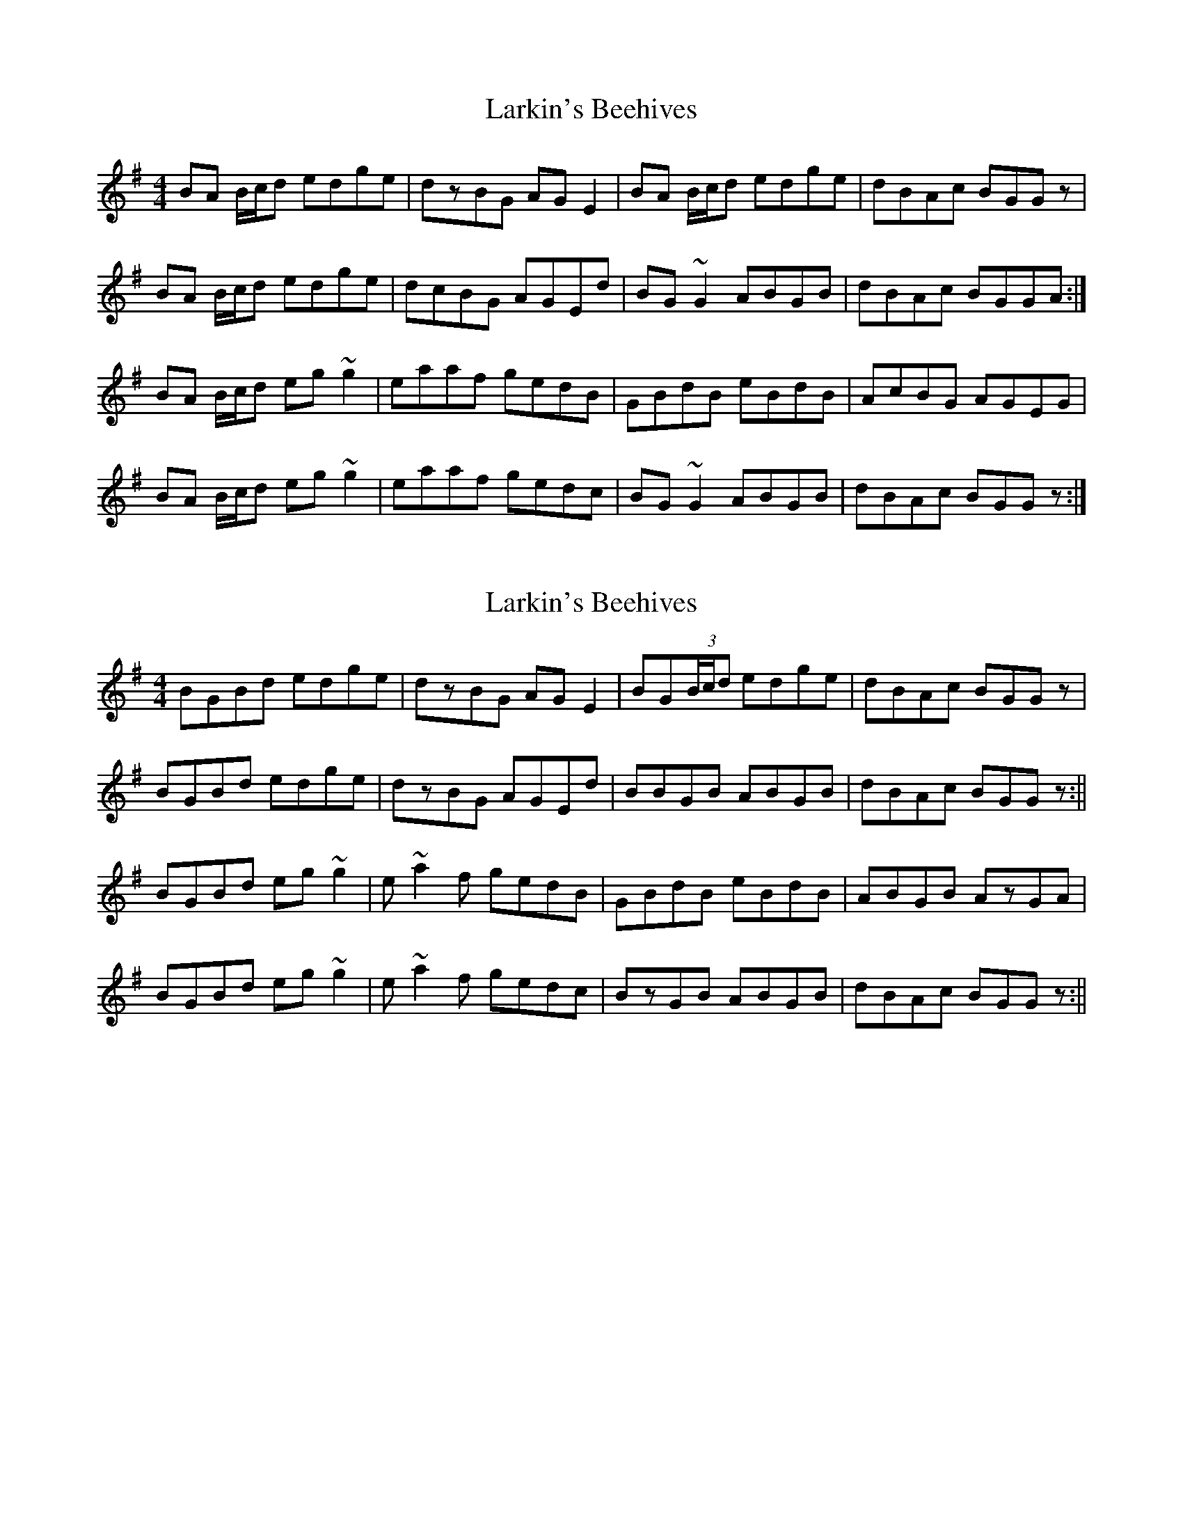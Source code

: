 X: 1
T: Larkin's Beehives
Z: gian marco
S: https://thesession.org/tunes/3677#setting3677
R: reel
M: 4/4
L: 1/8
K: Gmaj
BA B/c/d edge|dzBG AGE2|BA B/c/d edge|dBAc BGGz|
BA B/c/d edge|dcBG AGEd|BG~G2 ABGB|dBAc BGGA:|
BA B/c/d eg~g2|eaaf gedB|GBdB eBdB|AcBG AGEG|
BA B/c/d eg~g2|eaaf gedc|BG~G2 ABGB|dBAc BGGz:|
X: 2
T: Larkin's Beehives
Z: gian marco
S: https://thesession.org/tunes/3677#setting16675
R: reel
M: 4/4
L: 1/8
K: Gmaj
BGBd edge|dzBG AGE2|BG(3B/c/d edge|dBAc BGGz|BGBd edge|dzBG AGEd|BBGB ABGB|dBAc BGGz:||BGBd eg~g2|e~a2f gedB|GBdB eBdB|ABGB AzGA|BGBd eg~g2|e~a2f gedc|BzGB ABGB|dBAc BGGz:||
X: 3
T: Larkin's Beehives
Z: GaryAMartin
S: https://thesession.org/tunes/3677#setting28212
R: reel
M: 4/4
L: 1/8
K: Gmaj
A|Bd ~d2 edge|~d2 BG AGEG|Bd ~d2 edge|dBAc BGGA|
BABd egge|~d2 BG AGEG|BABG ABGB|dBAc BG G:|
A|BABd eg ~g2|ea ~a2 gedB|GBdB eBdB|(3ABc BG AGEG|
BABd eg ~g2|ea ~a2 gedc|BG ~G2 ABGB|dBAc BG G:|
